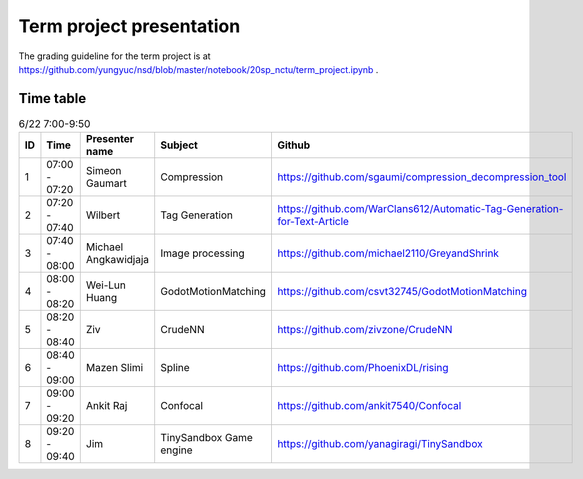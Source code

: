 =========================
Term project presentation
=========================

The grading guideline for the term project is at
https://github.com/yungyuc/nsd/blob/master/notebook/20sp_nctu/term_project.ipynb .

Time table
==========

.. list-table:: 6/22 7:00-9:50
  :header-rows: 1

  * - ID
    - Time
    - Presenter name
    - Subject
    - Github
  * - 1
    - 07:00 - 07:20
    - Simeon Gaumart
    - Compression
    - https://github.com/sgaumi/compression_decompression_tool
  * - 2
    - 07:20 - 07:40
    - Wilbert
    - Tag Generation
    - https://github.com/WarClans612/Automatic-Tag-Generation-for-Text-Article
  * - 3
    - 07:40 - 08:00
    - Michael Angkawidjaja
    - Image processing
    - https://github.com/michael2110/GreyandShrink
  * - 4
    - 08:00 - 08:20
    - Wei-Lun Huang
    - GodotMotionMatching
    - https://github.com/csvt32745/GodotMotionMatching
  * - 5
    - 08:20 - 08:40
    - Ziv
    - CrudeNN
    - https://github.com/zivzone/CrudeNN
  * - 6
    - 08:40 - 09:00
    - Mazen Slimi
    - Spline
    - https://github.com/PhoenixDL/rising
  * - 7
    - 09:00 - 09:20
    - Ankit Raj
    - Confocal
    - https://github.com/ankit7540/Confocal
  * - 8
    - 09:20 - 09:40
    - Jim
    - TinySandbox Game engine
    - https://github.com/yanagiragi/TinySandbox
